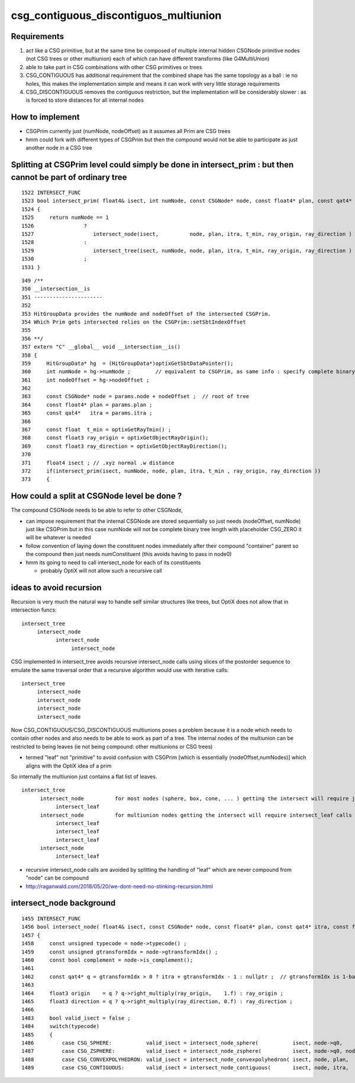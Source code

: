 csg_contiguous_discontiguos_multiunion
=========================================


Requirements
---------------

1. act like a CSG primitive, but at the same time be composed of multiple internal 
   hidden CSGNode primitive nodes (not CSG trees or other multiunion) 
   each of which can have different transforms (like G4MultiUnion) 

2. able to take part in CSG combinations with other CSG primitives or trees

3. CSG_CONTIGUOUS has additional requirement that the combined shape has the 
   same topology as a ball : ie no holes, this makes the implementation simple 
   and means it can work with very little storage requirements  

4. CSG_DISCONTIGUOUS removes the contiguous restriction, but the implementation will be 
   considerably slower : as is forced to store distances for all internal nodes


How to implement
-------------------

* CSGPrim currently just (numNode, nodeOffset) as it assumes all Prim are CSG trees
* hmm could fork with different types of CSGPrim but then the compound would not be 
  able to participate as just another node in a CSG tree

   
Splitting at CSGPrim level could simply be done in intersect_prim : but then cannot be part of ordinary tree
---------------------------------------------------------------------------------------------------------------  

::

    1522 INTERSECT_FUNC
    1523 bool intersect_prim( float4& isect, int numNode, const CSGNode* node, const float4* plan, const qat4* itra, const float t_min , const float3& ray_origin, const float3& ray     _direction )
    1524 {
    1525     return numNode == 1
    1526                ?
    1527                   intersect_node(isect,          node, plan, itra, t_min, ray_origin, ray_direction )
    1528                :
    1529                   intersect_tree(isect, numNode, node, plan, itra, t_min, ray_origin, ray_direction )
    1530                ;
    1531 }

::

    349 /**
    350 __intersection__is
    351 ----------------------
    352 
    353 HitGroupData provides the numNode and nodeOffset of the intersected CSGPrim.
    354 Which Prim gets intersected relies on the CSGPrim::setSbtIndexOffset
    355 
    356 **/
    357 extern "C" __global__ void __intersection__is()
    358 {
    359     HitGroupData* hg  = (HitGroupData*)optixGetSbtDataPointer();
    360     int numNode = hg->numNode ;        // equivalent to CSGPrim, as same info : specify complete binary tree sequence of CSGNode 
    361     int nodeOffset = hg->nodeOffset ;
    362 
    363     const CSGNode* node = params.node + nodeOffset ;  // root of tree
    364     const float4* plan = params.plan ;
    365     const qat4*   itra = params.itra ;
    366 
    367     const float  t_min = optixGetRayTmin() ;
    368     const float3 ray_origin = optixGetObjectRayOrigin();
    369     const float3 ray_direction = optixGetObjectRayDirection();
    370 
    371     float4 isect ; // .xyz normal .w distance 
    372     if(intersect_prim(isect, numNode, node, plan, itra, t_min , ray_origin, ray_direction ))
    373     {



How could a split at CSGNode level be done ?
-----------------------------------------------

The compound CSGNode needs to be able to refer to other CSGNode, 

* can impose requirement that the internal CSGNode are stored sequentially so just needs (nodeOffset, numNode) just like CSGPrim    
  but in this case numNode will not be complete binary tree length with placeholder CSG_ZERO it will be whatever is needed  

* follow convention of laying down the constituent nodes immediately after their compound "container" parent so the 
  compound then just needs numConstituent (this avoids having to pass in node0) 

* hmm its going to need to call intersect_node for each of its constituents 

  * probably OptiX will not allow such a recursive call 


ideas to avoid recursion
---------------------------


Recursion is very much the natural way to handle self similar structures like 
trees, but OptiX does not allow that in intersection funcs::

     intersect_tree
          intersect_node
                intersect_node
                     intersect_node
                     

CSG implemented in intersect_tree avoids recursive intersect_node calls using 
slices of the postorder sequence to emulate the same traversal order 
that a recursive algorithm would use with iterative calls::

     intersect_tree
          intersect_node
          intersect_node
          intersect_node
          intersect_node


Now CSG_CONTIGUOUS/CSG_DISCONTIGUOUS multiunions poses a problem because it is a node which needs 
to contain other nodes and also needs to be able to work as part of a tree.
The internal nodes of the multiunion can be restricted to being leaves (ie not being compound: other multiunions or CSG trees)

* termed "leaf" not "primitive" to avoid confusion with CSGPrim [which is essentially (nodeOffset,numNodes)] which aligns with the OptiX idea of a prim 

So internally the multiunion just contains a flat list of leaves. 


::

       intersect_tree
             intersect_node          for most nodes (sphere, box, cone, ... ) getting the intersect will require just one call to intersect_leaf 
                  intersect_leaf
             intersect_node          for multiunion nodes getting the intersect will require intersect_leaf calls for all leaves, 1(2) each when outside(inside) the compound 
                  intersect_leaf
                  intersect_leaf
                  intersect_leaf
             intersect_node
                  intersect_leaf


* recursive intersect_node calls are avoided by splitting the handling of "leaf" which are never compound from "node" can be compound 

 
* http://raganwald.com/2018/05/20/we-dont-need-no-stinking-recursion.html





intersect_node background
------------------------------


::

    1455 INTERSECT_FUNC
    1456 bool intersect_node( float4& isect, const CSGNode* node, const float4* plan, const qat4* itra, const float t_min , const float3& ray_origin , const float3& ray_direction )
    1457 {
    1458     const unsigned typecode = node->typecode() ; 
    1459     const unsigned gtransformIdx = node->gtransformIdx() ;
    1460     const bool complement = node->is_complement();
    1461 
    1462     const qat4* q = gtransformIdx > 0 ? itra + gtransformIdx - 1 : nullptr ;  // gtransformIdx is 1-based, 0 meaning None
    1463 
    1464     float3 origin    = q ? q->right_multiply(ray_origin,    1.f) : ray_origin ; 
    1465     float3 direction = q ? q->right_multiply(ray_direction, 0.f) : ray_direction ;  
    1466 
    1483     bool valid_isect = false ;
    1484     switch(typecode)
    1485     {
    1486         case CSG_SPHERE:           valid_isect = intersect_node_sphere(           isect, node->q0,               t_min, origin, direction ) ; break ;
    1487         case CSG_ZSPHERE:          valid_isect = intersect_node_zsphere(          isect, node->q0, node->q1,     t_min, origin, direction ) ; break ;
    1488         case CSG_CONVEXPOLYHEDRON: valid_isect = intersect_node_convexpolyhedron( isect, node, plan,             t_min, origin, direction ) ; break ;
    1489         case CSG_CONTIGUOUS:       valid_isect = intersect_node_contiguous(       isect, node, itra,             t_min, origin, direction ) ; break ;



